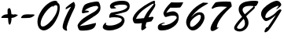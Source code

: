 SplineFontDB: 3.0
FontName: n2egret-sample
FullName: n2egret-sample
FamilyName: n2egret
Weight: Medium
Copyright: Created by wybo with FontForge 2.0 (http://fontforge.sf.net)
UComments: "2015-6-1: Created." 
Version: 001.000
DefaultBaseFilename: sample
ItalicAngle: 0
UnderlinePosition: -100
UnderlineWidth: 50
Ascent: 800
Descent: 200
LayerCount: 2
Layer: 0 0 "+gMxmbwAA"  1
Layer: 1 0 "+Uk1mbwAA"  0
XUID: [1021 317 175131859 2589335]
FSType: 8
OS2Version: 0
OS2_WeightWidthSlopeOnly: 0
OS2_UseTypoMetrics: 1
CreationTime: 1433136308
ModificationTime: 1433142533
PfmFamily: 17
TTFWeight: 500
TTFWidth: 5
LineGap: 90
VLineGap: 0
OS2TypoAscent: 0
OS2TypoAOffset: 1
OS2TypoDescent: 0
OS2TypoDOffset: 1
OS2TypoLinegap: 90
OS2WinAscent: 0
OS2WinAOffset: 1
OS2WinDescent: 0
OS2WinDOffset: 1
HheadAscent: 0
HheadAOffset: 1
HheadDescent: 0
HheadDOffset: 1
OS2Vendor: 'PfEd'
MarkAttachClasses: 1
DEI: 91125
LangName: 1033 
Encoding: ISO8859-1
UnicodeInterp: none
NameList: Adobe Glyph List
DisplaySize: -24
AntiAlias: 1
FitToEm: 0
WidthSeparation: 150
WinInfo: 0 38 14
BeginPrivate: 0
EndPrivate
TeXData: 1 0 0 346030 173015 115343 0 1048576 115343 783286 444596 497025 792723 393216 433062 380633 303038 157286 324010 404750 52429 2506097 1059062 262144
BeginChars: 256 12

StartChar: zero
Encoding: 48 48 0
Width: 793
VWidth: 0
Flags: HW
LayerCount: 2
Fore
SplineSet
681 714 m 1
 705 702 725 686 733 662 c 0
 745 642 749 606 749 562 c 0
 749 454 721 346 661 234 c 0
 605 122 537 30 457 -38 c 0
 377 -106 305 -138 245 -138 c 0
 189 -138 137 -114 97 -66 c 0
 61 -14 41 50 41 134 c 0
 41 218 69 314 133 418 c 0
 161 470 197 518 233 558 c 0
 273 602 313 642 357 674 c 0
 449 742 529 778 597 778 c 0
 649 778 677 758 681 714 c 1
513 570 m 1
 541 622 l 1
 437 578 345 494 261 374 c 0
 181 258 141 154 141 70 c 0
 141 14 165 -14 209 -14 c 0
 253 -14 317 18 397 86 c 0
 477 154 545 230 597 322 c 0
 653 414 677 494 677 570 c 0
 677 614 661 638 625 638 c 0
 593 638 557 614 513 570 c 1
EndSplineSet
EndChar

StartChar: one
Encoding: 49 49 1
Width: 479
VWidth: 0
Flags: HW
LayerCount: 2
Fore
SplineSet
141 523 m 1
 141 579 l 1
 233 663 321 727 397 767 c 1
 409 747 421 727 425 711 c 0
 429 695 433 679 437 667 c 0
 437 651 437 639 433 627 c 0
 429 611 429 599 425 587 c 0
 417 563 389 503 337 399 c 0
 289 295 249 195 213 99 c 0
 185 11 169 -45 169 -65 c 0
 169 -73 l 0
 177 -105 181 -129 181 -141 c 0
 181 -153 177 -157 169 -161 c 0
 149 -161 125 -149 93 -129 c 0
 57 -105 41 -77 41 -37 c 0
 41 23 69 119 117 243 c 0
 141 307 173 367 201 427 c 0
 233 487 269 551 309 611 c 1
 257 591 197 559 141 523 c 1
EndSplineSet
EndChar

StartChar: two
Encoding: 50 50 2
Width: 811
VWidth: 0
Flags: HW
LayerCount: 2
Fore
SplineSet
265 480 m 1
 357 480 405 468 405 444 c 0
 405 440 401 436 389 432 c 0
 377 424 349 416 297 408 c 0
 245 396 213 392 205 392 c 0
 193 392 185 400 181 412 c 0
 179 420 178 428 178 436.5 c 0
 178 445 179 454 181 464 c 0
 185 484 189 508 197 532 c 0
 205 556 213 580 225 600 c 0
 241 632 257 652 273 664 c 0
 293 680 325 696 373 712 c 0
 421 728 469 740 525 748 c 0
 573 756 613 764 645 764 c 0
 673 764 693 760 705 756 c 0
 713 752 729 728 745 688 c 0
 761 648 769 604 769 560 c 0
 769 512 757 472 729 436 c 0
 705 400 673 368 633 340 c 0
 613 324 585 308 553 288 c 0
 525 264 485 244 445 216 c 0
 241 88 129 12 117 -16 c 1
 141 -12 165 -12 197 -4 c 0
 229 0 269 4 309 12 c 0
 389 28 461 44 521 60 c 0
 581 72 609 80 613 80 c 0
 621 80 625 76 625 64 c 0
 625 32 613 -4 585 -44 c 0
 533 -124 401 -164 185 -164 c 0
 153 -164 125 -160 109 -152 c 0
 89 -144 73 -124 61 -88 c 0
 49 -48 41 -20 41 -4 c 0
 41 8 49 28 61 52 c 0
 77 76 97 104 121 132 c 0
 145 160 177 192 213 220 c 0
 253 252 293 280 337 304 c 2
 493 396 l 2
 517 408 537 420 549 428 c 0
 565 436 577 444 581 448 c 0
 589 448 593 456 605 464 c 0
 613 472 621 480 633 488 c 0
 641 496 649 504 657 512 c 0
 669 524 673 532 681 540 c 0
 691 557 696 571 696 582 c 0
 696 589 694 595 689 600 c 0
 677 616 657 624 633 624 c 0
 585 624 525 612 449 584 c 0
 377 560 317 524 265 480 c 1
EndSplineSet
EndChar

StartChar: three
Encoding: 51 51 3
Width: 939
VWidth: 0
Flags: HW
LayerCount: 2
Fore
SplineSet
309 538 m 1
 285 554 269 574 269 610 c 0
 269 662 309 702 381 734 c 0
 453 766 545 782 661 782 c 0
 817 782 897 726 897 610 c 0
 897 586 893 562 885 542 c 0
 877 522 865 506 849 490 c 0
 833 474 817 462 801 450 c 0
 785 442 745 426 681 410 c 0
 621 394 533 374 417 350 c 1
 545 338 633 314 673 282 c 0
 713 250 733 210 733 166 c 0
 733 122 713 74 677 22 c 0
 637 -30 577 -70 493 -102 c 0
 413 -134 333 -150 261 -150 c 0
 189 -150 133 -138 97 -118 c 0
 57 -98 41 -70 41 -42 c 0
 41 -14 53 14 77 46 c 0
 101 78 121 94 141 94 c 0
 149 94 153 90 153 86 c 0
 153 82 149 78 149 74 c 0
 145 70 145 66 141 62 c 0
 137 54 137 50 137 50 c 0
 137 38 149 26 169 18 c 0
 193 10 225 6 265 6 c 0
 353 6 441 26 521 66 c 0
 605 106 645 142 645 182 c 0
 645 214 621 234 581 246 c 0
 541 258 485 266 413 266 c 0
 345 266 293 262 257 250 c 0
 249 250 245 258 245 278 c 0
 245 298 249 322 261 350 c 0
 273 378 285 394 301 402 c 0
 317 410 349 418 401 426 c 0
 549 450 657 474 721 506 c 0
 785 538 817 566 817 598 c 0
 817 618 805 634 781 642 c 0
 757 654 713 658 653 658 c 0
 593 658 537 654 485 642 c 0
 429 630 401 618 401 606 c 0
 401 598 405 594 413 590 c 0
 417 586 429 578 449 574 c 0
 453 574 457 570 461 566 c 0
 461 562 465 562 465 558 c 0
 465 542 413 538 309 538 c 1
EndSplineSet
EndChar

StartChar: four
Encoding: 52 52 4
Width: 805
VWidth: 0
Flags: HW
LayerCount: 2
Fore
SplineSet
635 130 m 1
 479 98 l 1
 463 58 455 14 451 -30 c 1
 463 -38 471 -50 471 -66 c 0
 471 -78 451 -94 419 -118 c 0
 383 -142 359 -154 347 -154 c 0
 323 -154 315 -138 315 -102 c 0
 315 -42 319 14 335 74 c 1
 295 70 263 66 235 62 c 0
 207 62 187 62 175 62 c 0
 143 62 119 66 103 70 c 0
 87 78 71 98 59 130 c 0
 47 166 43 194 43 206 c 0
 43 242 63 286 103 350 c 0
 143 410 203 474 279 534 c 0
 319 566 359 598 403 626 c 0
 447 654 495 682 543 710 c 0
 643 766 703 790 719 790 c 0
 743 790 755 778 755 750 c 0
 755 742 751 730 739 710 c 1
 755 694 763 682 763 666 c 0
 763 646 759 626 751 610 c 0
 743 594 715 542 659 462 c 0
 603 378 567 310 543 258 c 1
 579 266 607 270 631 274 c 0
 651 278 667 278 671 278 c 0
 691 278 703 266 703 246 c 0
 703 226 679 190 635 130 c 1
399 234 m 1
 419 274 435 310 455 342 c 0
 471 370 487 398 503 422 c 0
 539 474 583 526 631 582 c 0
 683 642 711 678 711 686 c 0
 711 694 703 698 691 698 c 0
 675 698 595 650 447 550 c 0
 303 450 199 338 143 210 c 1
 235 218 323 226 399 234 c 1
EndSplineSet
EndChar

StartChar: five
Encoding: 53 53 5
Width: 890
VWidth: 0
Flags: HW
LayerCount: 2
Fore
SplineSet
465 756 m 1
 541 752 609 752 669 752 c 0
 729 752 789 752 849 756 c 1
 809 664 773 608 749 592 c 0
 737 588 721 588 693 588 c 0
 669 584 633 584 593 584 c 0
 549 584 517 584 489 584 c 0
 465 584 449 584 441 588 c 1
 389 540 341 480 309 412 c 1
 401 444 473 460 525 460 c 0
 577 460 621 440 653 408 c 0
 685 376 705 328 705 260 c 0
 705 144 649 44 541 -36 c 0
 433 -116 309 -156 173 -156 c 0
 121 -156 85 -148 69 -132 c 0
 49 -116 41 -92 41 -60 c 0
 41 -28 45 -4 61 16 c 0
 77 36 101 56 137 72 c 0
 177 88 217 100 253 100 c 0
 261 100 265 96 265 92 c 0
 265 88 253 84 237 76 c 0
 217 72 201 64 185 52 c 0
 165 44 157 36 157 28 c 0
 157 16 177 8 221 8 c 0
 285 8 353 28 421 60 c 0
 457 76 489 96 513 116 c 0
 541 132 565 152 581 172 c 0
 621 212 641 240 641 260 c 0
 641 280 629 296 613 308 c 0
 593 320 565 324 525 324 c 0
 485 324 437 320 385 304 c 0
 333 288 301 280 289 280 c 0
 273 280 261 292 245 316 c 0
 233 340 221 368 217 404 c 1
 245 512 329 628 465 756 c 1
EndSplineSet
EndChar

StartChar: six
Encoding: 54 54 6
Width: 778
VWidth: 0
Flags: HW
LayerCount: 2
Fore
SplineSet
577 748 m 1
 657 744 l 2
 673 744 685 744 697 740 c 0
 705 740 713 740 717 740 c 0
 729 736 737 732 737 724 c 0
 737 720 713 704 669 680 c 0
 585 636 509 588 437 532 c 0
 365 472 301 412 249 344 c 0
 221 308 205 288 205 284 c 2
 209 284 l 2
 209 284 217 292 225 304 c 0
 273 352 317 384 353 408 c 0
 393 428 433 440 473 440 c 0
 521 440 557 424 585 396 c 0
 609 368 625 328 625 276 c 0
 625 224 605 164 565 92 c 0
 545 56 525 24 501 -4 c 0
 477 -32 449 -56 421 -80 c 0
 361 -128 305 -148 249 -148 c 0
 197 -148 149 -120 105 -64 c 0
 65 -8 41 56 41 120 c 0
 41 216 93 328 189 448 c 0
 289 572 417 672 577 748 c 1
165 52 m 0
 165 24 169 0 177 -12 c 0
 185 -24 201 -32 225 -32 c 0
 249 -32 285 -12 337 28 c 0
 361 48 385 68 405 92 c 0
 425 112 445 136 461 160 c 0
 493 212 509 256 509 296 c 0
 509 336 493 356 461 356 c 0
 453 356 437 356 421 348 c 0
 409 340 389 332 373 320 c 0
 353 308 337 296 313 280 c 0
 293 264 273 248 253 228 c 0
 217 188 193 160 181 132 c 0
 173 108 165 80 165 52 c 0
EndSplineSet
EndChar

StartChar: seven
Encoding: 55 55 7
Width: 755
VWidth: 0
Flags: HW
LayerCount: 2
Fore
SplineSet
285 -56 m 1
 297 -68 l 1
 209 -136 145 -172 101 -172 c 0
 61 -172 41 -148 41 -100 c 0
 41 -32 85 68 177 204 c 0
 269 340 401 472 565 600 c 1
 533 604 501 608 473 608 c 0
 441 612 413 612 385 612 c 0
 273 612 189 592 125 552 c 0
 101 540 l 0
 97 540 93 540 85 544 c 0
 81 548 77 556 77 564 c 0
 77 572 85 592 105 620 c 0
 125 652 145 676 161 700 c 0
 177 724 193 740 209 748 c 0
 225 752 265 760 321 764 c 0
 369 768 413 768 453 772 c 0
 497 772 533 772 565 772 c 0
 597 768 625 768 645 768 c 0
 665 764 677 764 681 764 c 0
 701 716 713 676 713 640 c 0
 713 628 713 620 709 612 c 0
 705 608 697 596 681 584 c 0
 593 504 513 424 441 336 c 0
 373 248 321 172 289 108 c 0
 257 40 241 -8 241 -44 c 0
 241 -56 245 -64 253 -64 c 0
 257 -64 269 -60 285 -56 c 1
EndSplineSet
EndChar

StartChar: eight
Encoding: 56 56 8
Width: 850
VWidth: 0
Flags: HW
LayerCount: 2
Fore
SplineSet
425 296 m 1
 453 244 473 204 485 176 c 0
 493 152 497 124 497 92 c 0
 497 20 473 -44 417 -104 c 0
 361 -160 293 -192 213 -192 c 0
 165 -192 125 -180 93 -160 c 0
 57 -140 41 -112 41 -76 c 0
 41 -44 65 4 105 60 c 0
 145 116 209 192 293 280 c 1
 221 364 185 440 185 512 c 0
 185 588 209 644 261 688 c 0
 309 732 377 760 461 772 c 0
 501 780 541 784 573 788 c 0
 605 788 637 792 665 792 c 0
 721 792 757 788 777 784 c 0
 797 780 809 768 809 756 c 0
 809 740 797 720 781 688 c 0
 761 652 749 632 737 628 c 0
 729 620 709 616 685 616 c 1
 693 600 701 588 701 580 c 0
 701 568 693 556 681 544 c 0
 669 528 633 496 577 444 c 0
 549 420 521 396 497 372 c 0
 473 344 449 320 425 296 c 1
341 212 m 1
 313 184 289 156 265 128 c 0
 237 100 217 72 197 44 c 0
 153 -12 133 -48 133 -60 c 0
 133 -92 161 -108 217 -108 c 0
 261 -108 297 -92 333 -56 c 0
 369 -20 385 24 385 72 c 0
 385 120 373 168 341 212 c 1
381 360 m 1
 513 472 589 544 617 568 c 0
 641 592 657 604 657 608 c 0
 657 624 625 628 561 628 c 0
 481 628 417 620 373 596 c 0
 329 572 309 540 309 500 c 0
 309 464 333 416 381 360 c 1
EndSplineSet
EndChar

StartChar: nine
Encoding: 57 57 9
Width: 737
VWidth: 0
Flags: HW
LayerCount: 2
Fore
SplineSet
516 344 m 1
 432 276 368 228 320 200 c 0
 272 172 236 156 204 156 c 0
 172 156 140 180 104 232 c 0
 84 260 72 284 60 312 c 0
 53 332 47 354 47 377 c 0
 47 382 47 387 48 392 c 0
 48 420 56 448 68 476 c 0
 84 508 104 536 132 568 c 0
 192 632 264 688 348 736 c 0
 436 780 500 804 548 804 c 0
 580 804 612 792 644 760 c 0
 672 728 688 704 688 680 c 0
 688 660 668 628 624 592 c 0
 580 556 552 536 540 536 c 0
 536 536 532 540 532 540 c 0
 532 548 544 560 568 584 c 0
 588 608 600 624 600 632 c 0
 600 640 596 644 592 644 c 0
 580 644 544 632 492 608 c 0
 436 584 384 552 328 508 c 0
 272 468 236 428 212 388 c 0
 192 348 180 316 180 292 c 0
 180 268 192 256 220 256 c 0
 244 256 288 272 348 304 c 0
 408 336 460 372 500 412 c 0
 528 444 556 472 576 488 c 0
 596 504 612 516 628 524 c 0
 636 527 645 530 652 530 c 0
 655 530 658 529 660 528 c 0
 668 528 676 524 684 516 c 0
 692 508 696 500 696 496 c 0
 696 492 640 396 524 208 c 0
 404 20 328 -96 284 -140 c 0
 240 -184 204 -204 176 -204 c 0
 160 -204 156 -196 156 -176 c 0
 156 -156 164 -128 188 -88 c 0
 206 -56 227 -39 252 -39 c 0
 254 -39 257 -40 260 -40 c 1
 352 96 440 224 516 344 c 1
EndSplineSet
EndChar

StartChar: hyphen
Encoding: 45 45 10
Width: 524
VWidth: 0
Flags: HWO
LayerCount: 2
Fore
SplineSet
368 356 m 1
 384 360 396 360 400 360 c 2
 436 356 l 2
 464 352 476 348 476 340 c 0
 476 336 464 324 436 300 c 0
 412 280 388 268 364 260 c 0
 352 256 336 252 320 248 c 0
 300 248 280 244 260 244 c 0
 212 240 172 240 136 240 c 0
 100 240 76 240 60 240 c 0
 48 244 44 248 44 256 c 0
 44 268 60 288 88 320 c 0
 120 348 180 360 260 360 c 0
 276 360 292 360 308 360 c 0
 328 356 348 356 368 356 c 1
EndSplineSet
EndChar

StartChar: plus
Encoding: 43 43 11
Width: 613
VWidth: 0
Flags: HW
HStem: 246 120<131.032 244> 254 108<364.943 461.037>
VStem: 240 124<363.953 502.264> 260 104<161 246>
LayerCount: 2
Fore
SplineSet
520 362 m 2x60
 552 358 568 354 568 346 c 0
 568 342 552 330 520 306 c 0
 488 286 460 274 432 266 c 0
 416 262 396 258 376 254 c 0
 372 254 368 254 364 254 c 0
 364 246 366 236 366 227 c 0
 366 222 365 218 364 214 c 1
 368 198 364 190 364 186 c 2
 356 146 l 2
 356 122 328 46 324 46 c 0
 322 46 316 41 307 41 c 0
 300 41 293 44 284 54 c 0
 264 82 264 162 260 190 c 0x50
 260 198 256 226 256 246 c 1
 216 246 184 246 152 246 c 0
 108 246 76 246 64 246 c 0
 48 250 40 254 40 262 c 0
 40 274 60 294 96 326 c 0
 124 346 176 362 244 366 c 1
 244 398 240 426 240 450 c 0xa0
 240 486 244 510 244 522 c 0
 248 534 252 542 260 542 c 0x90
 269 542 281 562 298 562 c 0
 305 562 312 559 320 550 c 0
 344 522 360 442 364 366 c 1xa0
 384 362 412 362 440 362 c 1x60
 456 366 468 366 476 366 c 2xa0
 520 362 l 2x60
EndSplineSet
EndChar
EndChars
EndSplineFont
